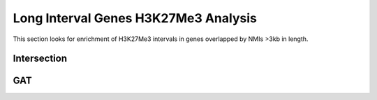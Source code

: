 ======================================
Long Interval Genes H3K27Me3 Analysis
======================================

This section looks for enrichment of H3K27Me3 intervals in genes overlapped by NMIs >3kb in length.

Intersection
=======================

.. report:: macs_replicated_long_interval_genes.longGenesH3K27Venn
   :render: gallery-plot
   :glob: plots/*long*H3K27Me3*.png
   :layout: column-2

   Intersection of H3K27Me3 intervals and genes overlapped by NMIs >3kb in length

.. report:: macs_replicated_long_interval_genes.shortGenesH3K27Venn
   :render: gallery-plot
   :glob: plots/*short*H3K27Me3*.png
   :layout: column-2

   Intersection of H3K27Me3 intervals and genes overlapped by NMIs <2kb in length
      
GAT
=========

.. report:: macs_replicated_long_interval_genes.longPolycombGAT
   :render: table
   :groupby: track
   :force:

   GAT analysis

